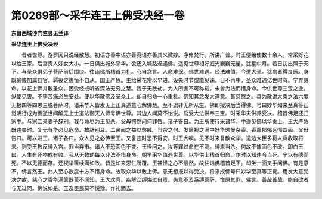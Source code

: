 第0269部～采华连王上佛受决经一卷
====================================

**东晋西域沙门竺昙无兰译**

**采华连王上佛受决经**


　　昔者世尊。游罗阅只说经散慧。初语亦善中语亦善竟语亦善其义微妙。净修梵行。所讲广普。时王便给使数十余人。常采好花以给王家。后宫贵人婇女大小。一日俱出城外采华。欲还入城路迳遇佛。遥见世尊相好威光巍巍无量。犹星中月。若日初出照于天下。与圣众俱弟子菩萨前后围绕。往诣佛所稽首为礼。心自念言。人命难保。佛世难遇。经法难值。今遭大圣。犹病者得良医。身既贫贱加属县官。羁役之患恒不自从。国王严急。主给采花常以早进。设失时节或能见诛。日不再中。圣众难遇亿世时有。宁弃身命。以花上佛并散圣众。因受经戒听省深法无穷之慧。我于无数劫。为人所害不可称载。未曾为法而惜身命。今供世尊三宝之业。纵使见害。不堕苦痛必生安处。便以华散佛及圣众上。却自归命一心重礼。佛知其念发大道意。甚慈愍之。具为散讲大乘之法六度无极四等四恩三脱菩萨时。诸采华人皆发无上正真道意心解佛慧。至不退转无所从生。佛即授决后当得佛。号曰妙华如来至真等正觉明行成为善逝世间解无上士道法御天人师号佛世尊。其边人闻莫不怡悦。启受大法供奉三宝。时采华夫供养受决。稽首佛足还归家中。与家二亲妻子辞别。我今命尽为王见杀。父母愕然问何罪咎。诸子答曰。为王所使行采诸华。中遥见佛以华贡上。王大严急既违失时。复无有华必见危命。故辞别耳。二亲闻之益以愁戚。当奈之何。发箧视之满中好华须曼杂香。香薰郁郁远彻四面。父母告曰。可以进王。诸子各曰。众人见之必传至王。又复违时恐不得安。时王大嗔。见不时来复散众华。遣边大臣多将人兵收取将来。则受王教反缚入宫。罪当弃市。诸人不恐面色不变。王怪问之。汝等罪过命在不测。缚来当杀。何故不懅面色不改。即白王曰。人生有死物成有败。我从无数劫每以非法不惜身命。朝早采华值遇世尊。以华供上稽首归命。尔时以知违令当死。宁以有德而死。不以无德而存。还视华箧续满如故。皆是如来恩仁所覆。王甚怪之心不信然。故往诣佛稽首足下。却坐一面叉手问佛。有是意不。佛言然王。此人至心欲度十方不惜身命。故取众华以散上佛。意无想报以得受决。将来成佛号曰妙华至真等正觉。用发大意受决之故。慈心之香华满箧器莫不闻知。王大欢喜。疾解众缚悔过自责。愚意不及系缚菩萨。惟原其罪。佛言。善哉善哉。能自改者与无过同。佛说如是。王及臣民莫不悦豫。作礼而去。
